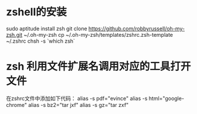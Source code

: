 * zshell的安装
  sudo aptitude install zsh
  git clone https://github.com/robbyrussell/oh-my-zsh.git ~/.oh-my-zsh
  cp ~/.oh-my-zsh/templates/zshrc.zsh-template ~/.zshrc
  chsh -s `which zsh`
* zsh 利用文件扩展名调用对应的工具打开文件
  在zshrc文件中添加如下代码：
  alias -s pdf="evince"
  alias -s html="google-chrome"
  alias -s bz2="tar jxf"
  alias -s gz="tar zxf"
  

